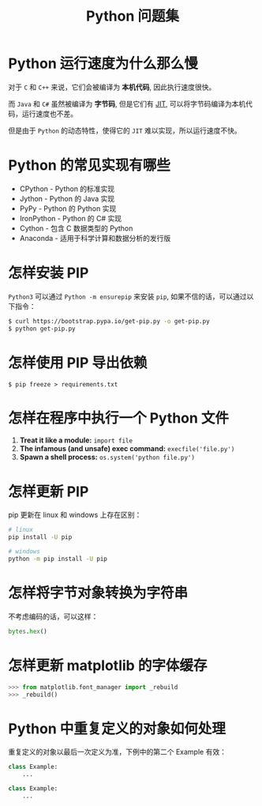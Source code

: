 #+TITLE:      Python 问题集

* 目录                                                    :TOC_4_gh:noexport:
- [[#python-运行速度为什么那么慢][Python 运行速度为什么那么慢]]
- [[#python-的常见实现有哪些][Python 的常见实现有哪些]]
- [[#怎样安装-pip][怎样安装 PIP]]
- [[#怎样使用-pip-导出依赖][怎样使用 PIP 导出依赖]]
- [[#怎样在程序中执行一个-python-文件][怎样在程序中执行一个 Python 文件]]
- [[#怎样更新-pip][怎样更新 PIP]]
- [[#怎样将字节对象转换为字符串][怎样将字节对象转换为字符串]]
- [[#怎样更新-matplotlib-的字体缓存][怎样更新 matplotlib 的字体缓存]]
- [[#python-中重复定义的对象如何处理][Python 中重复定义的对象如何处理]]

* Python 运行速度为什么那么慢
  对于 ~C~ 和 ~C++~ 来说，它们会被编译为 *本机代码*, 因此执行速度很快。

  而 ~Java~ 和 ~C#~ 虽然被编译为 *字节码*, 但是它们有 [[https://en.wikipedia.org/wiki/Just-in-time_compilation][JIT]], 可以将字节码编译为本机代码，运行速度也不差。

  但是由于 ~Python~ 的动态特性，使得它的 ~JIT~ 难以实现，所以运行速度不快。

* Python 的常见实现有哪些
  + CPython - Python 的标准实现
  + Jython - Python 的 Java 实现
  + PyPy - Python 的 Python 实现
  + IronPython - Python 的 C# 实现
  + Cython - 包含 C 数据类型的 Python
  + Anaconda - 适用于科学计算和数据分析的发行版

* 怎样安装 PIP
  ~Python3~ 可以通过 ~Python -m ensurepip~ 来安装 ~pip~, 如果不信的话，可以通过以下指令：
  #+BEGIN_SRC bash
    $ curl https://bootstrap.pypa.io/get-pip.py -o get-pip.py
    $ python get-pip.py
  #+END_SRC

* 怎样使用 PIP 导出依赖
  #+BEGIN_EXAMPLE
    $ pip freeze > requirements.txt
  #+END_EXAMPLE
* 怎样在程序中执行一个 Python 文件
  1. *Treat it like a module:* ~import file~
  2. *The infamous (and unsafe) exec command:* ~execfile('file.py')~
  3. *Spawn a shell process:* ~os.system('python file.py')~
* 怎样更新 PIP
  pip 更新在 linux 和 windows 上存在区别：
  #+BEGIN_SRC bash
    # linux
    pip install -U pip

    # windows
    python -m pip install -U pip
  #+END_SRC

* 怎样将字节对象转换为字符串
  不考虑编码的话，可以这样：
  #+BEGIN_SRC python
    bytes.hex()
  #+END_SRC

* 怎样更新 matplotlib 的字体缓存
  #+BEGIN_SRC python
    >>> from matplotlib.font_manager import _rebuild
    >>> _rebuild()
  #+END_SRC

* Python 中重复定义的对象如何处理
  重复定义的对象以最后一次定义为准，下例中的第二个 Example 有效：
  #+BEGIN_SRC python
    class Example:
        ...

    class Example:
        ...
  #+END_SRC


